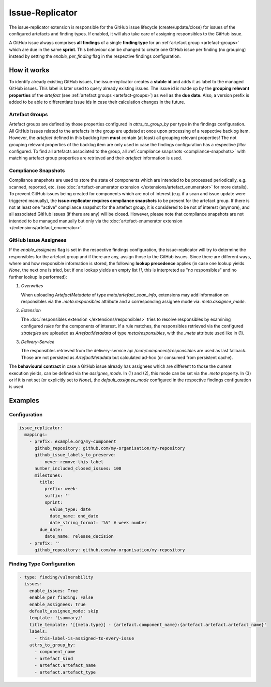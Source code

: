 ================
Issue-Replicator
================

The issue-replicator extension is responsible for the GitHub issue lifecycle
(create/update/close) for issues of the configured artefacts and finding
types. If enabled, it will also take care of assigning responsibles to the
GitHub issue.

A GitHub issue always comprises **all findings** of a single **finding type**
for an :ref:`artefact group <artefact-groups>` which are due in the same
**sprint**. This behaviour can be changed to create one GitHub issue per
finding (no grouping) instead by setting the `enable_per_finding` flag in the
respective findings configuration.

How it works
============

To identify already existing GitHub issues, the issue-replicator creates a
**stable id** and adds it as label to the managed GitHub issues. This label is
later used to query already existing issues. The issue id is made up by the
**grouping relevant properties** of the `artefact` (see
:ref:`artefact groups <artefact-groups>`) as well as the **due date**. Also, a
version prefix is added to be able to differentiate issue ids in case their
calculation changes in the future.

.. _artefact-groups:

Artefact Groups
^^^^^^^^^^^^^^^

Artefact groups are defined by those properties configured in
`attrs_to_group_by` per type in the findings configuration. All GitHub issues
related to the artefacts in the group are updated at once upon processing of a
respective backlog item. However, the `artefact` defined in this backlog item
**must** contain (at least) all grouping relevant properties! The not grouping
relevant properties of the backlog item are only used in case the findings
configuration has a respective `filter` configured. To find all artefacts
associated to the group, all :ref:`compliance snapshots <compliance-snapshots>`
with matching artefact group properties are retrieved and their `artefact`
information is used.

.. _compliance-snapshots:

Compliance Snapshots
^^^^^^^^^^^^^^^^^^^^

Compliance snapshots are used to store the state of components which are
intended to be processed periodically, e.g. scanned, reported, etc. (see
:doc:`artefact-enumerator extension </extensions/artefact_enumerator>` for more
details). To prevent GitHub issues being created for components which are not
of interest (e.g. if a scan and issue update were triggered manually), the
**issue-replicator requires compliance snapshots** to be present for the
artefact group. If there is not at least one "active" compliance snapshot for
the artefact group, it is considered to be not of interest (anymore), and all
associated GitHub issues (if there are any) will be closed. However, please
note that compliance snapshots are not intended to be managed manually but only
via the :doc:`artefact-enumerator extension </extensions/artefact_enumerator>`.

.. image:: ../res/issues-overview.svg

GitHub Issue Assignees
^^^^^^^^^^^^^^^^^^^^^^

If the `enable_assignees` flag is set in the respective findings configuration,
the issue-replicator will try to determine the responsibles for the artefact
group and if there are any, assign those to the GitHub issues. Since there are
different ways, where and how responsible information is stored, the following
**lookup precedence** applies (in case one lookup yields `None`, the next one
is tried, but if one lookup yields an empty list `[]`, this is interpreted as
"no responsibles" and no further lookup is performed):

#. *Overwrites*

   When uploading `ArtefactMetadata` of type `meta/artefact_scan_info`,
   extensions may add information on responsibles via the `.meta.responsibles`
   attribute and a corresponding assignee mode via `.meta.assignee_mode`.

#. *Extension*

   The :doc:`responsibles extension </extensions/responsibles>` tries to
   resolve responsibles by examining configured `rules` for the components of
   interest. If a rule matches, the responsibles retrieved via the configured
   `strategies` are uploaded as `ArtefactMetadata` of type
   `meta/responsibles`, with the `.meta` attribute used like in (1).

#. *Delivery-Service*

   The responsibles retrieved from the delivery-service api
   `/ocm/component/responsibles` are used as last fallback. Those are not
   persisted as `ArtefactMetadata` but calculated ad-hoc (or consumed from
   persistent cache).

The **behavioural contract** in case a GitHub issue already has assignees which
are different to those the current execution yields, can be defined via the
`assignee_mode`. In (1) and (2), this mode can be set via the `.meta` property.
In (3) or if it is not set (or explicitly set to `None`), the
`default_assignee_mode` configured in the respective findings configuration is
used.

Examples
========

Configuration
^^^^^^^^^^^^^

.. code-block:: yaml

  issue_replicator:
    mappings:
      - prefix: example.org/my-component
        github_repository: github.com/my-organisation/my-repository
        github_issue_labels_to_preserve:
          - never-remove-this-label
        number_included_closed_issues: 100
        milestones:
          title:
            prefix: week-
            suffix: ''
            sprint:
              value_type: date
              date_name: end_date
              date_string_format: '%V' # week number
          due_date:
            date_name: release_decision
      - prefix: ''
        github_repository: github.com/my-organisation/my-repository

Finding Type Configuration
^^^^^^^^^^^^^^^^^^^^^^^^^^

.. code-block:: yaml

  - type: finding/vulnerability
    issues:
      enable_issues: True
      enable_per_finding: False
      enable_assignees: True
      default_assignee_mode: skip
      template: '{summary}'
      title_template: '[{meta.type}] - {artefact.component_name}:{artefact.artefact.artefact_name}'
      labels:
        - this-label-is-assigned-to-every-issue
      attrs_to_group_by:
        - component_name
        - artefact_kind
        - artefact.artefact_name
        - artefact.artefact_type
